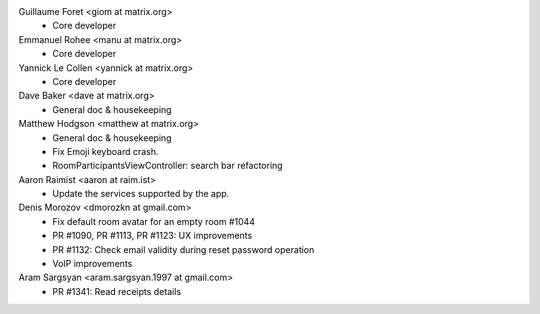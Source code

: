 Guillaume Foret <giom at matrix.org>
 * Core developer
 
Emmanuel Rohee <manu at matrix.org>
 * Core developer
 
Yannick Le Collen <yannick at matrix.org>
 * Core developer
 
Dave Baker <dave at matrix.org>
 * General doc & housekeeping

Matthew Hodgson <matthew at matrix.org>
 * General doc & housekeeping
 * Fix Emoji keyboard crash.
 * RoomParticipantsViewController: search bar refactoring

Aaron Raimist <aaron at raim.ist>
 * Update the services supported by the app. 

Denis Morozov <dmorozkn at gmail.com>
 * Fix default room avatar for an empty room #1044
 * PR #1090, PR #1113, PR #1123: UX improvements
 * PR #1132: Check email validity during reset password operation
 * VoIP improvements
 
Aram Sargsyan <aram.sargsyan.1997 at gmail.com>
 * PR #1341: Read receipts details
 